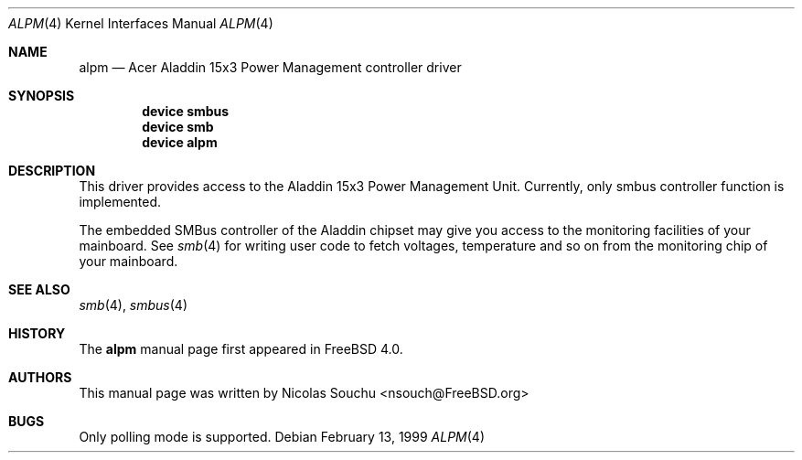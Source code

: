 .\" Copyright (c) 1999 Nicolas Souchu
.\" All rights reserved.
.\"
.\" Redistribution and use in source and binary forms, with or without
.\" modification, are permitted provided that the following conditions
.\" are met:
.\" 1. Redistributions of source code must retain the above copyright
.\"    notice, this list of conditions and the following disclaimer.
.\" 2. Redistributions in binary form must reproduce the above copyright
.\"    notice, this list of conditions and the following disclaimer in the
.\"    documentation and/or other materials provided with the distribution.
.\"
.\" THIS SOFTWARE IS PROVIDED BY THE AUTHOR AND CONTRIBUTORS ``AS IS'' AND
.\" ANY EXPRESS OR IMPLIED WARRANTIES, INCLUDING, BUT NOT LIMITED TO, THE
.\" IMPLIED WARRANTIES OF MERCHANTABILITY AND FITNESS FOR A PARTICULAR PURPOSE
.\" ARE DISCLAIMED.  IN NO EVENT SHALL THE AUTHOR OR CONTRIBUTORS BE LIABLE
.\" FOR ANY DIRECT, INDIRECT, INCIDENTAL, SPECIAL, EXEMPLARY, OR CONSEQUENTIAL
.\" DAMAGES (INCLUDING, BUT NOT LIMITED TO, PROCUREMENT OF SUBSTITUTE GOODS
.\" OR SERVICES; LOSS OF USE, DATA, OR PROFITS; OR BUSINESS INTERRUPTION)
.\" HOWEVER CAUSED AND ON ANY THEORY OF LIABILITY, WHETHER IN CONTRACT, STRICT
.\" LIABILITY, OR TORT (INCLUDING NEGLIGENCE OR OTHERWISE) ARISING IN ANY WAY
.\" OUT OF THE USE OF THIS SOFTWARE, EVEN IF ADVISED OF THE POSSIBILITY OF
.\" SUCH DAMAGE.
.\"
.\" $FreeBSD: releng/9.3/share/man/man4/alpm.4 203692 2010-02-08 23:30:28Z gavin $
.\"
.Dd February 13, 1999
.Dt ALPM 4
.Os
.Sh NAME
.Nm alpm
.Nd Acer Aladdin 15x3 Power Management controller driver
.Sh SYNOPSIS
.Cd device smbus
.Cd device smb
.Cd device alpm
.Sh DESCRIPTION
This driver provides access to the
.Tn Aladdin 15x3 Power Management Unit .
Currently, only smbus controller
function is implemented.
.Pp
The embedded SMBus controller of the Aladdin chipset may give you access
to the monitoring facilities of your mainboard.
See
.Xr smb 4
for writing user code to fetch voltages, temperature and so on from the
monitoring chip of your mainboard.
.Sh SEE ALSO
.Xr smb 4 ,
.Xr smbus 4
.Sh HISTORY
The
.Nm
manual page first appeared in
.Fx 4.0 .
.Sh AUTHORS
This
manual page was written by
.An Nicolas Souchu Aq nsouch@FreeBSD.org
.Sh BUGS
Only polling mode is supported.
